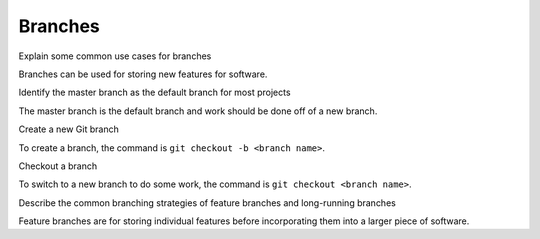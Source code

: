 Branches
========

Explain some common use cases for branches

Branches can be used for storing new features for software.

Identify the master branch as the default branch for most projects

The master branch is the default branch and work should be done off of a new branch.

Create a new Git branch

To create a branch, the command is ``git checkout -b <branch name>``.

Checkout a branch

To switch to a new branch to do some work, the command is ``git checkout <branch name>``.

Describe the common branching strategies of feature branches and long-running branches

Feature branches are for storing individual features before incorporating them into a larger piece of software.